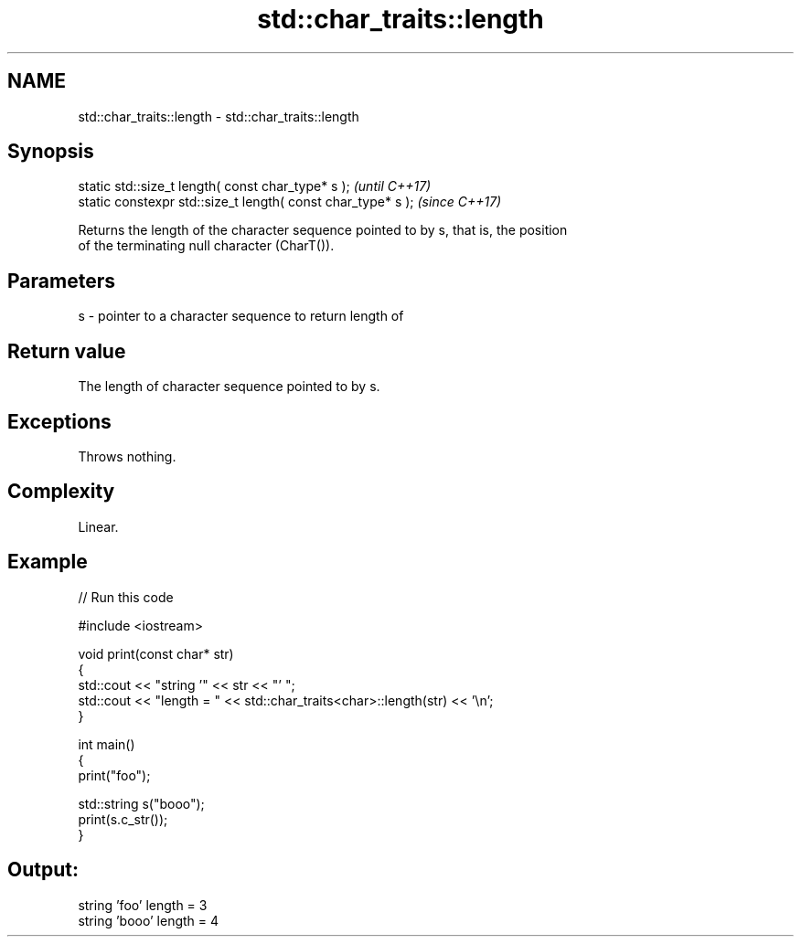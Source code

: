 .TH std::char_traits::length 3 "2021.11.17" "http://cppreference.com" "C++ Standard Libary"
.SH NAME
std::char_traits::length \- std::char_traits::length

.SH Synopsis
   static std::size_t length( const char_type* s );            \fI(until C++17)\fP
   static constexpr std::size_t length( const char_type* s );  \fI(since C++17)\fP

   Returns the length of the character sequence pointed to by s, that is, the position
   of the terminating null character (CharT()).

.SH Parameters

   s - pointer to a character sequence to return length of

.SH Return value

   The length of character sequence pointed to by s.

.SH Exceptions

   Throws nothing.

.SH Complexity

   Linear.

.SH Example


// Run this code

 #include <iostream>

 void print(const char* str)
 {
   std::cout << "string '" << str << "' ";
   std::cout << "length = " << std::char_traits<char>::length(str) << '\\n';
 }

 int main()
 {
   print("foo");

   std::string s("booo");
   print(s.c_str());
 }

.SH Output:

 string 'foo' length = 3
 string 'booo' length = 4
